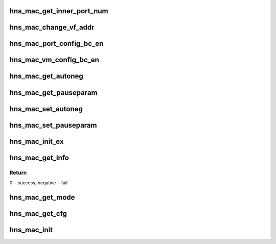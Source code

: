 .. -*- coding: utf-8; mode: rst -*-
.. src-file: drivers/net/ethernet/hisilicon/hns/hns_dsaf_mac.c

.. _`hns_mac_get_inner_port_num`:

hns_mac_get_inner_port_num
==========================

.. c:function:: int hns_mac_get_inner_port_num(struct hns_mac_cb *mac_cb, u8 vmid, u8 *port_num)

    get mac table inner port number \ ``mac_cb``\ : mac device \ ``vmid``\ : vm id \ ``port_num``\ :port number

    :param struct hns_mac_cb \*mac_cb:
        *undescribed*

    :param u8 vmid:
        *undescribed*

    :param u8 \*port_num:
        *undescribed*

.. _`hns_mac_change_vf_addr`:

hns_mac_change_vf_addr
======================

.. c:function:: int hns_mac_change_vf_addr(struct hns_mac_cb *mac_cb, u32 vmid, char *addr)

    change vf mac address \ ``mac_cb``\ : mac device \ ``vmid``\ : vmid \ ``addr``\ :mac address

    :param struct hns_mac_cb \*mac_cb:
        *undescribed*

    :param u32 vmid:
        *undescribed*

    :param char \*addr:
        *undescribed*

.. _`hns_mac_port_config_bc_en`:

hns_mac_port_config_bc_en
=========================

.. c:function:: int hns_mac_port_config_bc_en(struct hns_mac_cb *mac_cb, u32 port_num, u16 vlan_id, bool enable)

    set broadcast rx&tx enable \ ``mac_cb``\ : mac device \ ``queue``\ : queue number \ ``en``\ :enable retuen 0 - success , negative --fail

    :param struct hns_mac_cb \*mac_cb:
        *undescribed*

    :param u32 port_num:
        *undescribed*

    :param u16 vlan_id:
        *undescribed*

    :param bool enable:
        *undescribed*

.. _`hns_mac_vm_config_bc_en`:

hns_mac_vm_config_bc_en
=======================

.. c:function:: int hns_mac_vm_config_bc_en(struct hns_mac_cb *mac_cb, u32 vmid, bool enable)

    set broadcast rx&tx enable \ ``mac_cb``\ : mac device \ ``vmid``\ : vm id \ ``en``\ :enable retuen 0 - success , negative --fail

    :param struct hns_mac_cb \*mac_cb:
        *undescribed*

    :param u32 vmid:
        *undescribed*

    :param bool enable:
        *undescribed*

.. _`hns_mac_get_autoneg`:

hns_mac_get_autoneg
===================

.. c:function:: void hns_mac_get_autoneg(struct hns_mac_cb *mac_cb, u32 *auto_neg)

    get auto autonegotiation

    :param struct hns_mac_cb \*mac_cb:
        mac control block

    :param u32 \*auto_neg:
        *undescribed*

.. _`hns_mac_get_pauseparam`:

hns_mac_get_pauseparam
======================

.. c:function:: void hns_mac_get_pauseparam(struct hns_mac_cb *mac_cb, u32 *rx_en, u32 *tx_en)

    set rx & tx pause parameter

    :param struct hns_mac_cb \*mac_cb:
        mac control block

    :param u32 \*rx_en:
        rx enable status

    :param u32 \*tx_en:
        tx enable status
        retuen 0 - success , negative --fail

.. _`hns_mac_set_autoneg`:

hns_mac_set_autoneg
===================

.. c:function:: int hns_mac_set_autoneg(struct hns_mac_cb *mac_cb, u8 enable)

    set auto autonegotiation

    :param struct hns_mac_cb \*mac_cb:
        mac control block

    :param u8 enable:
        enable or not
        retuen 0 - success , negative --fail

.. _`hns_mac_set_pauseparam`:

hns_mac_set_pauseparam
======================

.. c:function:: int hns_mac_set_pauseparam(struct hns_mac_cb *mac_cb, u32 rx_en, u32 tx_en)

    set rx & tx pause parameter

    :param struct hns_mac_cb \*mac_cb:
        mac control block

    :param u32 rx_en:
        rx enable or not

    :param u32 tx_en:
        tx enable or not
        return 0 - success , negative --fail

.. _`hns_mac_init_ex`:

hns_mac_init_ex
===============

.. c:function:: int hns_mac_init_ex(struct hns_mac_cb *mac_cb)

    mac init

    :param struct hns_mac_cb \*mac_cb:
        mac control block
        retuen 0 - success , negative --fail

.. _`hns_mac_get_info`:

hns_mac_get_info
================

.. c:function:: int hns_mac_get_info(struct hns_mac_cb *mac_cb)

    get mac information from device node \ ``mac_cb``\ : mac device \ ``np``\ :device node

    :param struct hns_mac_cb \*mac_cb:
        *undescribed*

.. _`hns_mac_get_info.return`:

Return
------

0 --success, negative --fail

.. _`hns_mac_get_mode`:

hns_mac_get_mode
================

.. c:function:: int hns_mac_get_mode(phy_interface_t phy_if)

    get mac mode

    :param phy_interface_t phy_if:
        phy interface
        retuen 0 - gmac, 1 - xgmac , negative --fail

.. _`hns_mac_get_cfg`:

hns_mac_get_cfg
===============

.. c:function:: int hns_mac_get_cfg(struct dsaf_device *dsaf_dev, struct hns_mac_cb *mac_cb)

    get mac cfg from dtb or acpi table

    :param struct dsaf_device \*dsaf_dev:
        dsa fabric device struct pointer

    :param struct hns_mac_cb \*mac_cb:
        mac control block
        return 0 - success , negative --fail

.. _`hns_mac_init`:

hns_mac_init
============

.. c:function:: int hns_mac_init(struct dsaf_device *dsaf_dev)

    init mac

    :param struct dsaf_device \*dsaf_dev:
        dsa fabric device struct pointer
        return 0 - success , negative --fail

.. This file was automatic generated / don't edit.

